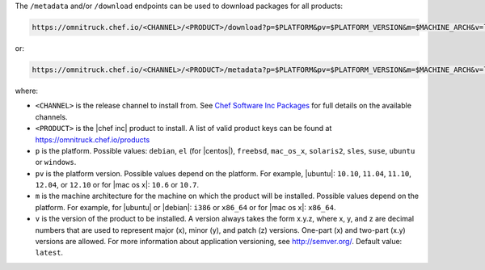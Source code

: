 .. The contents of this file may be included in multiple topics (using the includes directive).
.. The contents of this file should be modified in a way that preserves its ability to appear in multiple topics.

The ``/metadata`` and/or ``/download`` endpoints can be used to download packages for all products:

.. code-block:: xml

   https://omnitruck.chef.io/<CHANNEL>/<PRODUCT>/download?p=$PLATFORM&pv=$PLATFORM_VERSION&m=$MACHINE_ARCH&v=latest

or:

.. code-block:: xml

   https://omnitruck.chef.io/<CHANNEL>/<PRODUCT>/metadata?p=$PLATFORM&pv=$PLATFORM_VERSION&m=$MACHINE_ARCH&v=latest

where:

* ``<CHANNEL>`` is the release channel to install from. See `Chef Software Inc Packages <https://docs.chef.io/packages.html>`__ for full details on the available channels.
* ``<PRODUCT>`` is the |chef inc| product to install. A list of valid product keys can be found at https://omnitruck.chef.io/products
* ``p`` is the platform. Possible values: ``debian``, ``el`` (for |centos|), ``freebsd``, ``mac_os_x``, ``solaris2``, ``sles``, ``suse``, ``ubuntu`` or ``windows``.
* ``pv`` is the platform version. Possible values depend on the platform. For example, |ubuntu|: ``10.10``, ``11.04``, ``11.10``, ``12.04``, or ``12.10`` or for |mac os x|: ``10.6`` or ``10.7``.
* ``m`` is the machine architecture for the machine on which the product will be installed. Possible values depend on the platform. For example, for |ubuntu| or |debian|: ``i386`` or ``x86_64`` or for |mac os x|: ``x86_64``.
* ``v`` is the version of the product to be installed. A version always takes the form x.y.z, where x, y, and z are decimal numbers that are used to represent major (x), minor (y), and patch (z) versions. One-part (x) and two-part (x.y) versions are allowed. For more information about application versioning, see http://semver.org/. Default value: ``latest``.
